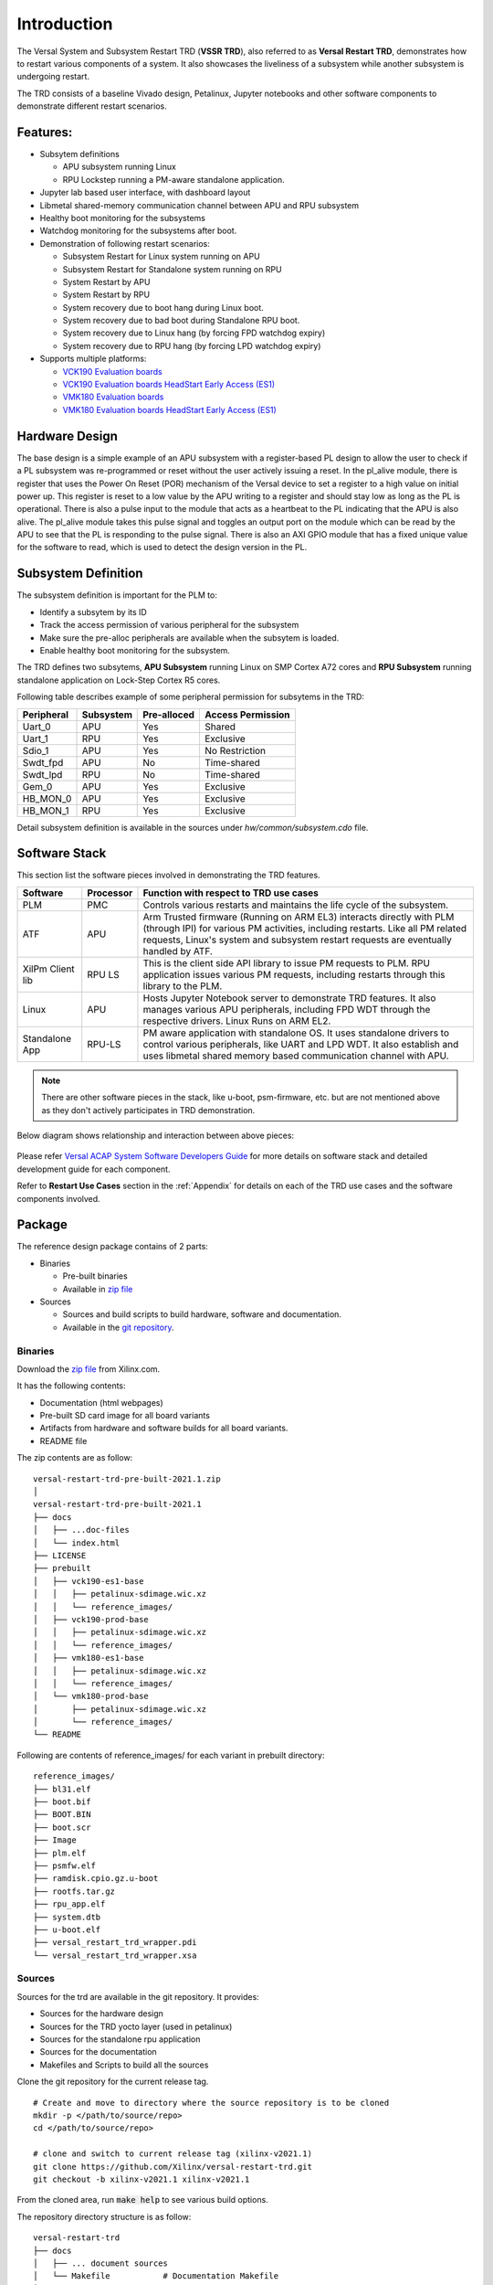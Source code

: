 .. _intro:

Introduction
============

The Versal System and Subsystem Restart TRD (**VSSR TRD**), also referred to as
**Versal Restart TRD**, demonstrates how to restart various components of a system.
It also showcases the liveliness of a subsystem while another subsystem is undergoing
restart.

The TRD consists of a baseline Vivado design, Petalinux, Jupyter notebooks and other
software components to demonstrate different restart scenarios.

Features:
*********

* Subsytem definitions

  * APU subsystem running Linux

  * RPU Lockstep running a PM-aware standalone application.

* Jupyter lab based user interface, with dashboard layout

* Libmetal shared-memory communication channel between APU and RPU subsystem

* Healthy boot monitoring for the subsystems

* Watchdog monitoring for the subsystems after boot.

* Demonstration of following restart scenarios:

  * Subsystem Restart for Linux system running on APU

  * Subsystem Restart for Standalone system running on RPU

  * System Restart by APU

  * System Restart by RPU

  * System recovery due to boot hang during Linux boot.

  * System recovery due to bad boot during Standalone RPU boot.

  * System recovery due to Linux hang (by forcing FPD watchdog expiry)

  * System recovery due to RPU hang (by forcing LPD watchdog expiry)

* Supports multiple platforms:

  * `VCK190 Evaluation boards <https://www.xilinx.com/products/boards-and-kits/vck190.html>`_

  * `VCK190 Evaluation boards HeadStart Early Access (ES1) <https://www.xilinx.com/member/vck190_headstart.html>`_

  * `VMK180 Evaluation boards <https://www.xilinx.com/products/boards-and-kits/vmk180.html>`_

  * `VMK180 Evaluation boards HeadStart Early Access (ES1) <https://www.xilinx.com/member/vmk180_headstart.html>`_

Hardware Design
***************

The base design is a simple example of an APU subsystem with a register-based PL
design to allow the user to check if a PL subsystem was re-programmed or reset
without the user actively issuing a reset.  In the pl_alive module, there is register that uses the
Power On Reset (POR) mechanism of the Versal device to set a register to a high
value on initial power up.  This register is reset to a low value by the APU writing to a
register and should stay low as long as the PL is operational.  There is also a pulse
input to the module that acts as a heartbeat to the PL indicating that the APU is also
alive.  The pl_alive module takes this pulse signal and toggles an output port on the module which
can be read by the APU to see that the PL is responding to the pulse signal. There is also an
AXI GPIO module that has a fixed unique value for the software to read, which is used to detect
the design version in the PL.



.. figure:: images/intro/base_subsystem_restart_concept_diagram.png
    :width: 50%
    :align: center
    :alt: System Design Block Diagram

Subsystem Definition
********************

The subsystem definition is important for the PLM to:

* Identify a subsytem by its ID

* Track the access permission of various peripheral for the subsystem

* Make sure the pre-alloc peripherals are available when the subsytem is loaded.

* Enable healthy boot monitoring for the subsystem.

The TRD defines two subsytems, **APU Subsystem** running Linux on SMP Cortex A72 cores and **RPU Subsystem**
running standalone application on Lock-Step Cortex R5 cores.

Following table describes example of some peripheral permission for subsytems in the TRD:

+-----------------+---------------+-------------+-------------------+
| Peripheral      | Subsystem     | Pre-alloced | Access Permission |
+=================+===============+=============+===================+
| Uart_0          | APU           | Yes         | Shared            |
+-----------------+---------------+-------------+-------------------+
| Uart_1          | RPU           | Yes         | Exclusive         |
+-----------------+---------------+-------------+-------------------+
| Sdio_1          | APU           | Yes         | No Restriction    |
+-----------------+---------------+-------------+-------------------+
| Swdt_fpd        | APU           | No          | Time-shared       |
+-----------------+---------------+-------------+-------------------+
| Swdt_lpd        | RPU           | No          | Time-shared       |
+-----------------+---------------+-------------+-------------------+
| Gem_0           | APU           | Yes         | Exclusive         |
+-----------------+---------------+-------------+-------------------+
| HB_MON_0        | APU           | Yes         | Exclusive         |
+-----------------+---------------+-------------+-------------------+
| HB_MON_1        | RPU           | Yes         | Exclusive         |
+-----------------+---------------+-------------+-------------------+

Detail subsystem definition is available in the sources under *hw/common/subsystem.cdo* file.

Software Stack
**************
This section list the software pieces involved in demonstrating the TRD features.

+----------------------+---------------+------------------------------------------------------------------+
|  Software            |  Processor    | Function with respect to TRD use cases                           |
+======================+===============+==================================================================+
|  PLM                 |  PMC          | Controls various restarts and maintains the life cycle of the    |
|                      |               | subsystem.                                                       |
+----------------------+---------------+------------------------------------------------------------------+
|  ATF                 |  APU          | Arm Trusted firmware (Running on ARM EL3) interacts directly with|
|                      |               | PLM (through IPI) for various PM activities, including restarts. |
|                      |               | Like all PM related requests, Linux's system and subsystem       |
|                      |               | restart requests are eventually handled by ATF.                  |
+----------------------+---------------+------------------------------------------------------------------+
|  XilPm Client lib    |  RPU LS       | This is the client side API library to issue PM requests to PLM. |
|                      |               | RPU application issues various PM requests, including restarts   |
|                      |               | through this library to the PLM.                                 |
+----------------------+---------------+------------------------------------------------------------------+
|  Linux               |  APU          | Hosts Jupyter Notebook server to demonstrate TRD features.       |
|                      |               | It also manages various APU peripherals, including FPD WDT       |
|                      |               | through the respective drivers. Linux Runs on ARM EL2.           |
+----------------------+---------------+------------------------------------------------------------------+
|  Standalone App      |  RPU-LS       | PM aware application with standalone OS. It uses standalone      |
|                      |               | drivers to control various peripherals, like UART and LPD WDT.   |
|                      |               | It also establish and uses libmetal shared memory based          |
|                      |               | communication channel with APU.                                  |
+----------------------+---------------+------------------------------------------------------------------+

.. note:: There are other software pieces in the stack, like u-boot, psm-firmware, etc. but are not mentioned
          above as they don't actively participates in TRD demonstration.

Below diagram shows relationship and interaction between above pieces:

.. figure:: images/intro/sw_stack.png
   :width: 50%
   :align: center
   :alt: SW Stack

Please refer `Versal ACAP System Software Developers Guide <https://www.xilinx.com/support/documentation/sw_manuals/xilinx2021_1/ug1304-versal-acap-ssdg.pdf>`_ for more details on software stack and detailed development guide for each component.


Refer to **Restart Use Cases** section in the :ref:`Appendix` for details on each of the TRD use cases and the software components involved.

Package
*******

The reference design package contains of 2 parts:

* Binaries

  * Pre-built binaries

  * Available in `zip file`_


* Sources

  * Sources and build scripts to build hardware, software and documentation.

  * Available in the `git repository <https://github.com/Xilinx/versal-restart-trd>`_.


Binaries
--------

Download the `zip file`_ from Xilinx.com.

It has the following contents:

* Documentation (html webpages)

* Pre-built SD card image for all board variants

* Artifacts from hardware and software builds for all board variants.

* README file

The zip contents are as follow::

 versal-restart-trd-pre-built-2021.1.zip
 │
 versal-restart-trd-pre-built-2021.1
 ├── docs
 │   ├── ...doc-files
 │   └── index.html
 ├── LICENSE
 ├── prebuilt
 │   ├── vck190-es1-base
 │   │   ├── petalinux-sdimage.wic.xz
 │   │   └── reference_images/
 │   ├── vck190-prod-base
 │   │   ├── petalinux-sdimage.wic.xz
 │   │   └── reference_images/
 │   ├── vmk180-es1-base
 │   │   ├── petalinux-sdimage.wic.xz
 │   │   └── reference_images/
 │   └── vmk180-prod-base
 │       ├── petalinux-sdimage.wic.xz
 │       └── reference_images/
 └── README

Following are contents of reference_images/ for each variant in prebuilt directory::

 reference_images/
 ├── bl31.elf
 ├── boot.bif
 ├── BOOT.BIN
 ├── boot.scr
 ├── Image
 ├── plm.elf
 ├── psmfw.elf
 ├── ramdisk.cpio.gz.u-boot
 ├── rootfs.tar.gz
 ├── rpu_app.elf
 ├── system.dtb
 ├── u-boot.elf
 ├── versal_restart_trd_wrapper.pdi
 └── versal_restart_trd_wrapper.xsa

Sources
-------

Sources for the trd are available in the git repository.
It provides:

* Sources for the hardware design

* Sources for the TRD yocto layer (used in petalinux)

* Sources for the standalone rpu application

* Sources for the documentation

* Makefiles and Scripts to build all the sources

Clone the git repository for the current release tag.
::

  # Create and move to directory where the source repository is to be cloned
  mkdir -p </path/to/source/repo>
  cd </path/to/source/repo>

  # clone and switch to current release tag (xilinx-v2021.1)
  git clone https://github.com/Xilinx/versal-restart-trd.git
  git checkout -b xilinx-v2021.1 xilinx-v2021.1

From the cloned area, run :code:`make help` to see various build options.

The repository directory structure is as follow::

 versal-restart-trd
 ├── docs
 │   ├── ... document sources
 │   └── Makefile           # Documentation Makefile
 ├── hw
 │   ├── common             # Common constraints and subsystem definition
 │   ├── ip_repo
 │   ├── Makefile           # Hardware Makefile
 │   ├── vck190_es1_base    # sources for each variants
 │   ├── vck190_prod_base
 │   ├── vmk180_es1_base
 │   └── vmk180_prod_base
 ├── LICENSE
 ├── Makefile               # Top level Makefile
 ├── README.md
 └── sw
     ├── Makefile           # Software Makefile
     ├── scripts            # Script to configure or build
     ├── standalone-srcs    # Rpu application sources
     └── yocto-layers       # Yocto layers to be included in TRD


Licenses
********

The design includes files licensed by Xilinx and third parties under the terms
of the GNU General Public License, GNU Lesser General Public License,
BSD License, MIT License, and other licenses.

Licenses for rootfs files are included in the /usr/share/licenses directory when
the image file is built. DNF package manager can be used to list all packages in the
image as well as download all the sources for all the packages.

LICENSE file included the prebuilt image's `zip file`_ details the licenses of the packages
used in the prebuilt images.

You are solely responsible for checking any files you
use for notices and licenses and for complying with any terms applicable to your
use of the design and any third party files supplied with the design.

.. _`zip file`: https://github.com/Xilinx/versal-restart-trd/blob/xilinx-v2021.1/README.md#links

